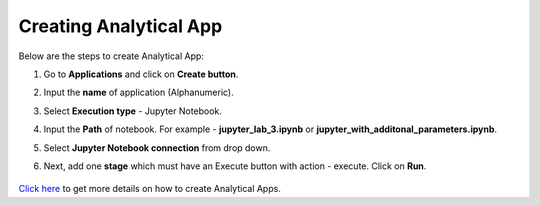 Creating Analytical App
==================

Below are the steps to create Analytical App:

#. Go to **Applications** and click on **Create button**.
#. Input the **name** of application (Alphanumeric).
#. Select **Execution type** - Jupyter Notebook.
#. Input the **Path** of notebook. For example - **jupyter_lab_3.ipynb** or **jupyter_with_additonal_parameters.ipynb**.
#. Select **Jupyter Notebook connection** from drop down.
#. Next, add one **stage** which must have an Execute button with action - execute. Click on **Run**. 

   .. figure:: ../../_assets/jupyter/analytics-app-jupyter-run.png
      :alt: jupyter-notebook
      :width: 70%

`Click here <https://docs.sparkflows.io/en/latest/user-guide/web-app/index.html>`_ to get more details on how to create Analytical Apps.
